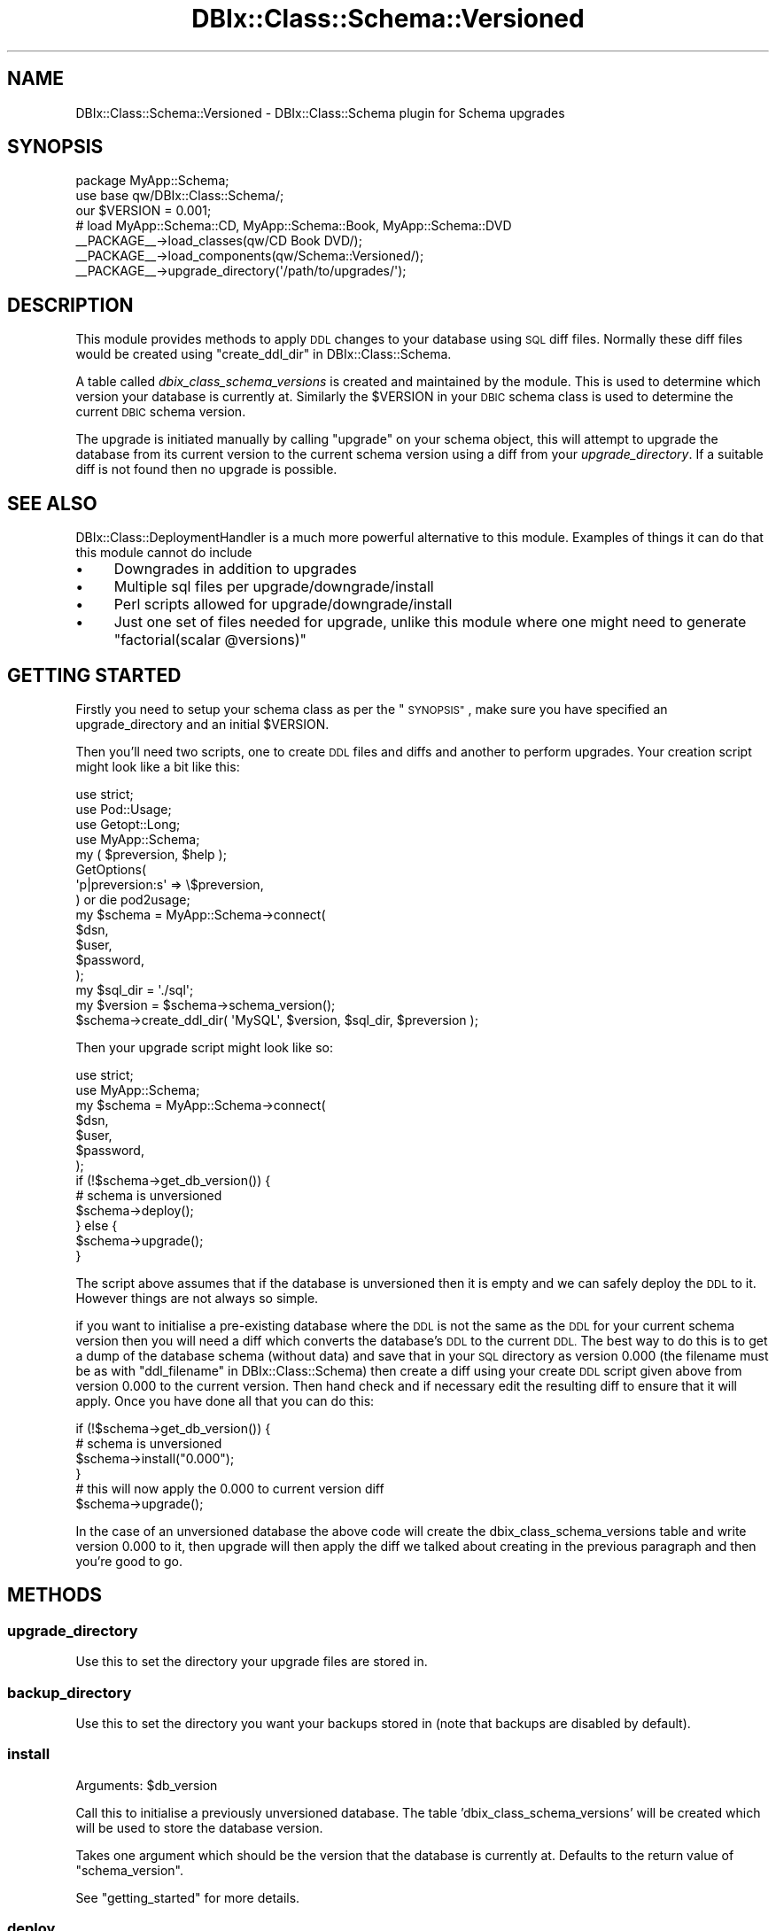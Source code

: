 .\" Automatically generated by Pod::Man 2.27 (Pod::Simple 3.28)
.\"
.\" Standard preamble:
.\" ========================================================================
.de Sp \" Vertical space (when we can't use .PP)
.if t .sp .5v
.if n .sp
..
.de Vb \" Begin verbatim text
.ft CW
.nf
.ne \\$1
..
.de Ve \" End verbatim text
.ft R
.fi
..
.\" Set up some character translations and predefined strings.  \*(-- will
.\" give an unbreakable dash, \*(PI will give pi, \*(L" will give a left
.\" double quote, and \*(R" will give a right double quote.  \*(C+ will
.\" give a nicer C++.  Capital omega is used to do unbreakable dashes and
.\" therefore won't be available.  \*(C` and \*(C' expand to `' in nroff,
.\" nothing in troff, for use with C<>.
.tr \(*W-
.ds C+ C\v'-.1v'\h'-1p'\s-2+\h'-1p'+\s0\v'.1v'\h'-1p'
.ie n \{\
.    ds -- \(*W-
.    ds PI pi
.    if (\n(.H=4u)&(1m=24u) .ds -- \(*W\h'-12u'\(*W\h'-12u'-\" diablo 10 pitch
.    if (\n(.H=4u)&(1m=20u) .ds -- \(*W\h'-12u'\(*W\h'-8u'-\"  diablo 12 pitch
.    ds L" ""
.    ds R" ""
.    ds C` ""
.    ds C' ""
'br\}
.el\{\
.    ds -- \|\(em\|
.    ds PI \(*p
.    ds L" ``
.    ds R" ''
.    ds C`
.    ds C'
'br\}
.\"
.\" Escape single quotes in literal strings from groff's Unicode transform.
.ie \n(.g .ds Aq \(aq
.el       .ds Aq '
.\"
.\" If the F register is turned on, we'll generate index entries on stderr for
.\" titles (.TH), headers (.SH), subsections (.SS), items (.Ip), and index
.\" entries marked with X<> in POD.  Of course, you'll have to process the
.\" output yourself in some meaningful fashion.
.\"
.\" Avoid warning from groff about undefined register 'F'.
.de IX
..
.nr rF 0
.if \n(.g .if rF .nr rF 1
.if (\n(rF:(\n(.g==0)) \{
.    if \nF \{
.        de IX
.        tm Index:\\$1\t\\n%\t"\\$2"
..
.        if !\nF==2 \{
.            nr % 0
.            nr F 2
.        \}
.    \}
.\}
.rr rF
.\"
.\" Accent mark definitions (@(#)ms.acc 1.5 88/02/08 SMI; from UCB 4.2).
.\" Fear.  Run.  Save yourself.  No user-serviceable parts.
.    \" fudge factors for nroff and troff
.if n \{\
.    ds #H 0
.    ds #V .8m
.    ds #F .3m
.    ds #[ \f1
.    ds #] \fP
.\}
.if t \{\
.    ds #H ((1u-(\\\\n(.fu%2u))*.13m)
.    ds #V .6m
.    ds #F 0
.    ds #[ \&
.    ds #] \&
.\}
.    \" simple accents for nroff and troff
.if n \{\
.    ds ' \&
.    ds ` \&
.    ds ^ \&
.    ds , \&
.    ds ~ ~
.    ds /
.\}
.if t \{\
.    ds ' \\k:\h'-(\\n(.wu*8/10-\*(#H)'\'\h"|\\n:u"
.    ds ` \\k:\h'-(\\n(.wu*8/10-\*(#H)'\`\h'|\\n:u'
.    ds ^ \\k:\h'-(\\n(.wu*10/11-\*(#H)'^\h'|\\n:u'
.    ds , \\k:\h'-(\\n(.wu*8/10)',\h'|\\n:u'
.    ds ~ \\k:\h'-(\\n(.wu-\*(#H-.1m)'~\h'|\\n:u'
.    ds / \\k:\h'-(\\n(.wu*8/10-\*(#H)'\z\(sl\h'|\\n:u'
.\}
.    \" troff and (daisy-wheel) nroff accents
.ds : \\k:\h'-(\\n(.wu*8/10-\*(#H+.1m+\*(#F)'\v'-\*(#V'\z.\h'.2m+\*(#F'.\h'|\\n:u'\v'\*(#V'
.ds 8 \h'\*(#H'\(*b\h'-\*(#H'
.ds o \\k:\h'-(\\n(.wu+\w'\(de'u-\*(#H)/2u'\v'-.3n'\*(#[\z\(de\v'.3n'\h'|\\n:u'\*(#]
.ds d- \h'\*(#H'\(pd\h'-\w'~'u'\v'-.25m'\f2\(hy\fP\v'.25m'\h'-\*(#H'
.ds D- D\\k:\h'-\w'D'u'\v'-.11m'\z\(hy\v'.11m'\h'|\\n:u'
.ds th \*(#[\v'.3m'\s+1I\s-1\v'-.3m'\h'-(\w'I'u*2/3)'\s-1o\s+1\*(#]
.ds Th \*(#[\s+2I\s-2\h'-\w'I'u*3/5'\v'-.3m'o\v'.3m'\*(#]
.ds ae a\h'-(\w'a'u*4/10)'e
.ds Ae A\h'-(\w'A'u*4/10)'E
.    \" corrections for vroff
.if v .ds ~ \\k:\h'-(\\n(.wu*9/10-\*(#H)'\s-2\u~\d\s+2\h'|\\n:u'
.if v .ds ^ \\k:\h'-(\\n(.wu*10/11-\*(#H)'\v'-.4m'^\v'.4m'\h'|\\n:u'
.    \" for low resolution devices (crt and lpr)
.if \n(.H>23 .if \n(.V>19 \
\{\
.    ds : e
.    ds 8 ss
.    ds o a
.    ds d- d\h'-1'\(ga
.    ds D- D\h'-1'\(hy
.    ds th \o'bp'
.    ds Th \o'LP'
.    ds ae ae
.    ds Ae AE
.\}
.rm #[ #] #H #V #F C
.\" ========================================================================
.\"
.IX Title "DBIx::Class::Schema::Versioned 3"
.TH DBIx::Class::Schema::Versioned 3 "2014-01-05" "perl v5.18.4" "User Contributed Perl Documentation"
.\" For nroff, turn off justification.  Always turn off hyphenation; it makes
.\" way too many mistakes in technical documents.
.if n .ad l
.nh
.SH "NAME"
DBIx::Class::Schema::Versioned \- DBIx::Class::Schema plugin for Schema upgrades
.SH "SYNOPSIS"
.IX Header "SYNOPSIS"
.Vb 2
\&  package MyApp::Schema;
\&  use base qw/DBIx::Class::Schema/;
\&
\&  our $VERSION = 0.001;
\&
\&  # load MyApp::Schema::CD, MyApp::Schema::Book, MyApp::Schema::DVD
\&  _\|_PACKAGE_\|_\->load_classes(qw/CD Book DVD/);
\&
\&  _\|_PACKAGE_\|_\->load_components(qw/Schema::Versioned/);
\&  _\|_PACKAGE_\|_\->upgrade_directory(\*(Aq/path/to/upgrades/\*(Aq);
.Ve
.SH "DESCRIPTION"
.IX Header "DESCRIPTION"
This module provides methods to apply \s-1DDL\s0 changes to your database using \s-1SQL\s0
diff files. Normally these diff files would be created using
\&\*(L"create_ddl_dir\*(R" in DBIx::Class::Schema.
.PP
A table called \fIdbix_class_schema_versions\fR is created and maintained by the
module. This is used to determine which version your database is currently at.
Similarly the \f(CW$VERSION\fR in your \s-1DBIC\s0 schema class is used to determine the
current \s-1DBIC\s0 schema version.
.PP
The upgrade is initiated manually by calling \f(CW\*(C`upgrade\*(C'\fR on your schema object,
this will attempt to upgrade the database from its current version to the current
schema version using a diff from your \fIupgrade_directory\fR. If a suitable diff is
not found then no upgrade is possible.
.SH "SEE ALSO"
.IX Header "SEE ALSO"
DBIx::Class::DeploymentHandler is a much more powerful alternative to this
module.  Examples of things it can do that this module cannot do include
.IP "\(bu" 4
Downgrades in addition to upgrades
.IP "\(bu" 4
Multiple sql files per upgrade/downgrade/install
.IP "\(bu" 4
Perl scripts allowed for upgrade/downgrade/install
.IP "\(bu" 4
Just one set of files needed for upgrade, unlike this module where one might
need to generate \f(CW\*(C`factorial(scalar @versions)\*(C'\fR
.SH "GETTING STARTED"
.IX Header "GETTING STARTED"
Firstly you need to setup your schema class as per the \*(L"\s-1SYNOPSIS\*(R"\s0, make sure
you have specified an upgrade_directory and an initial \f(CW$VERSION\fR.
.PP
Then you'll need two scripts, one to create \s-1DDL\s0 files and diffs and another to perform
upgrades. Your creation script might look like a bit like this:
.PP
.Vb 4
\&  use strict;
\&  use Pod::Usage;
\&  use Getopt::Long;
\&  use MyApp::Schema;
\&
\&  my ( $preversion, $help );
\&  GetOptions(
\&    \*(Aqp|preversion:s\*(Aq  => \e$preversion,
\&  ) or die pod2usage;
\&
\&  my $schema = MyApp::Schema\->connect(
\&    $dsn,
\&    $user,
\&    $password,
\&  );
\&  my $sql_dir = \*(Aq./sql\*(Aq;
\&  my $version = $schema\->schema_version();
\&  $schema\->create_ddl_dir( \*(AqMySQL\*(Aq, $version, $sql_dir, $preversion );
.Ve
.PP
Then your upgrade script might look like so:
.PP
.Vb 2
\&  use strict;
\&  use MyApp::Schema;
\&
\&  my $schema = MyApp::Schema\->connect(
\&    $dsn,
\&    $user,
\&    $password,
\&  );
\&
\&  if (!$schema\->get_db_version()) {
\&    # schema is unversioned
\&    $schema\->deploy();
\&  } else {
\&    $schema\->upgrade();
\&  }
.Ve
.PP
The script above assumes that if the database is unversioned then it is empty
and we can safely deploy the \s-1DDL\s0 to it. However things are not always so simple.
.PP
if you want to initialise a pre-existing database where the \s-1DDL\s0 is not the same
as the \s-1DDL\s0 for your current schema version then you will need a diff which
converts the database's \s-1DDL\s0 to the current \s-1DDL.\s0 The best way to do this is
to get a dump of the database schema (without data) and save that in your
\&\s-1SQL\s0 directory as version 0.000 (the filename must be as with
\&\*(L"ddl_filename\*(R" in DBIx::Class::Schema) then create a diff using your create \s-1DDL\s0
script given above from version 0.000 to the current version. Then hand check
and if necessary edit the resulting diff to ensure that it will apply. Once you have
done all that you can do this:
.PP
.Vb 4
\&  if (!$schema\->get_db_version()) {
\&    # schema is unversioned
\&    $schema\->install("0.000");
\&  }
\&
\&  # this will now apply the 0.000 to current version diff
\&  $schema\->upgrade();
.Ve
.PP
In the case of an unversioned database the above code will create the
dbix_class_schema_versions table and write version 0.000 to it, then
upgrade will then apply the diff we talked about creating in the previous paragraph
and then you're good to go.
.SH "METHODS"
.IX Header "METHODS"
.SS "upgrade_directory"
.IX Subsection "upgrade_directory"
Use this to set the directory your upgrade files are stored in.
.SS "backup_directory"
.IX Subsection "backup_directory"
Use this to set the directory you want your backups stored in (note that backups
are disabled by default).
.SS "install"
.IX Subsection "install"
.ie n .IP "Arguments: $db_version" 4
.el .IP "Arguments: \f(CW$db_version\fR" 4
.IX Item "Arguments: $db_version"
.PP
Call this to initialise a previously unversioned database. The table 'dbix_class_schema_versions' will be created which will be used to store the database version.
.PP
Takes one argument which should be the version that the database is currently at. Defaults to the return value of \*(L"schema_version\*(R".
.PP
See \*(L"getting_started\*(R" for more details.
.SS "deploy"
.IX Subsection "deploy"
Same as \*(L"deploy\*(R" in DBIx::Class::Schema but also calls \f(CW\*(C`install\*(C'\fR.
.SS "create_upgrade_path"
.IX Subsection "create_upgrade_path"
.ie n .IP "Arguments: { upgrade_file => $file }" 4
.el .IP "Arguments: { upgrade_file => \f(CW$file\fR }" 4
.IX Item "Arguments: { upgrade_file => $file }"
.PP
Virtual method that should be overridden to create an upgrade file.
This is useful in the case of upgrading across multiple versions
to concatenate several files to create one upgrade file.
.PP
You'll probably want the db_version retrieved via \f(CW$self\fR\->get_db_version
and the schema_version which is retrieved via \f(CW$self\fR\->schema_version
.SS "ordered_schema_versions"
.IX Subsection "ordered_schema_versions"
.IP "Return Value: a list of version numbers, ordered from lowest to highest" 4
.IX Item "Return Value: a list of version numbers, ordered from lowest to highest"
.PP
Virtual method that should be overridden to return an ordered list
of schema versions. This is then used to produce a set of steps to
upgrade through to achieve the required schema version.
.PP
You may want the db_version retrieved via \f(CW$self\fR\->get_db_version
and the schema_version which is retrieved via \f(CW$self\fR\->schema_version
.SS "upgrade"
.IX Subsection "upgrade"
Call this to attempt to upgrade your database from the version it
is at to the version this \s-1DBIC\s0 schema is at. If they are the same
it does nothing.
.PP
It will call \*(L"ordered_schema_versions\*(R" to retrieve an ordered
list of schema versions (if ordered_schema_versions returns nothing
then it is assumed you can do the upgrade as a single step). It
then iterates through the list of versions between the current db
version and the schema version applying one update at a time until
all relevant updates are applied.
.PP
The individual update steps are performed by using
\&\*(L"upgrade_single_step\*(R", which will apply the update and also
update the dbix_class_schema_versions table.
.SS "upgrade_single_step"
.IX Subsection "upgrade_single_step"
.IP "Arguments: db_version \- the version currently within the db" 4
.IX Item "Arguments: db_version - the version currently within the db"
.PD 0
.IP "Arguments: target_version \- the version to upgrade to" 4
.IX Item "Arguments: target_version - the version to upgrade to"
.PD
.PP
Call this to attempt to upgrade your database from the
\&\fIdb_version\fR to the \fItarget_version\fR. If they are the same it
does nothing.
.PP
It requires an \s-1SQL\s0 diff file to exist in your \fIupgrade_directory\fR,
normally you will have created this using \*(L"create_ddl_dir\*(R" in DBIx::Class::Schema.
.PP
If successful the dbix_class_schema_versions table is updated with
the \fItarget_version\fR.
.PP
This method may be called repeatedly by the upgrade method to
upgrade through a series of updates.
.SS "do_upgrade"
.IX Subsection "do_upgrade"
This is an overwritable method used to run your upgrade. The freeform method
allows you to run your upgrade any way you please, you can call \f(CW\*(C`run_upgrade\*(C'\fR
any number of times to run the actual \s-1SQL\s0 commands, and in between you can
sandwich your data upgrading. For example, first run all the \fB\s-1CREATE\s0\fR
commands, then migrate your data from old to new tables/formats, then
issue the \s-1DROP\s0 commands when you are finished. Will run the whole file as it is by default.
.SS "run_upgrade"
.IX Subsection "run_upgrade"
.Vb 1
\& $self\->run_upgrade(qr/create/i);
.Ve
.PP
Runs a set of \s-1SQL\s0 statements matching a passed in regular expression. The
idea is that this method can be called any number of times from your
\&\f(CW\*(C`do_upgrade\*(C'\fR method, running whichever commands you specify via the
regex in the parameter. Probably won't work unless called from the overridable
do_upgrade method.
.SS "apply_statement"
.IX Subsection "apply_statement"
Takes an \s-1SQL\s0 statement and runs it. Override this if you want to handle errors
differently.
.SS "get_db_version"
.IX Subsection "get_db_version"
Returns the version that your database is currently at. This is determined by the values in the
dbix_class_schema_versions table that \f(CW\*(C`upgrade\*(C'\fR and \f(CW\*(C`install\*(C'\fR write to.
.SS "schema_version"
.IX Subsection "schema_version"
Returns the current schema class' \f(CW$VERSION\fR
.SS "backup"
.IX Subsection "backup"
This is an overwritable method which is called just before the upgrade, to
allow you to make a backup of the database. Per default this method attempts
to call \f(CW\*(C`$self\->storage\->backup\*(C'\fR, to run the standard backup on each
database type.
.PP
This method should return the name of the backup file, if appropriate..
.PP
This method is disabled by default. Set \f(CW$schema\fR\->\fIdo_backup\fR\|(1) to enable it.
.SS "connection"
.IX Subsection "connection"
Overloaded method. This checks the \s-1DBIC\s0 schema version against the \s-1DB\s0 version and
warns if they are not the same or if the \s-1DB\s0 is unversioned. It also provides
compatibility between the old versions table (SchemaVersions) and the new one
(dbix_class_schema_versions).
.PP
To avoid the checks on connect, set the environment var \s-1DBIC_NO_VERSION_CHECK\s0 or alternatively you can set the ignore_version attr in the forth argument like so:
.PP
.Vb 6
\&  my $schema = MyApp::Schema\->connect(
\&    $dsn,
\&    $user,
\&    $password,
\&    { ignore_version => 1 },
\&  );
.Ve
.SH "AUTHOR AND CONTRIBUTORS"
.IX Header "AUTHOR AND CONTRIBUTORS"
See \s-1AUTHOR\s0 and \s-1CONTRIBUTORS\s0 in DBIx::Class
.SH "LICENSE"
.IX Header "LICENSE"
You may distribute this code under the same terms as Perl itself.
